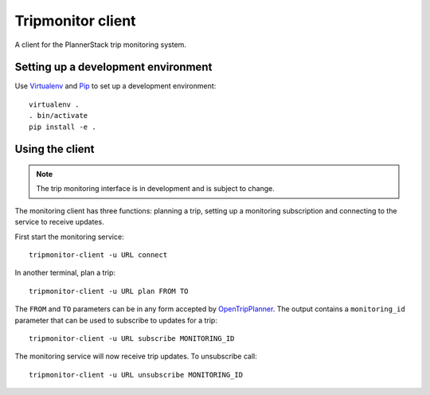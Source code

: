 Tripmonitor client
==================

A client for the PlannerStack trip monitoring system.


Setting up a development environment
------------------------------------

Use Virtualenv_ and Pip_ to set up a development environment::

    virtualenv .
    . bin/activate
    pip install -e .


.. _Virtualenv: http://www.virtualenv.org/
.. _Pip: http://www.pip-installer.org/


Using the client
----------------

.. note:: The trip monitoring interface is in development and is subject to change.

The monitoring client has three functions: planning a trip, setting up a monitoring subscription and connecting to the service to receive updates.

First start the monitoring service::

    tripmonitor-client -u URL connect

In another terminal, plan a trip::

    tripmonitor-client -u URL plan FROM TO

The ``FROM`` and ``TO`` parameters can be in any form accepted by OpenTripPlanner_. The output contains a ``monitoring_id`` parameter that can be used to subscribe to updates for a trip::

    tripmonitor-client -u URL subscribe MONITORING_ID

The monitoring service will now receive trip updates. To unsubscribe call::

    tripmonitor-client -u URL unsubscribe MONITORING_ID

.. _OpenTripPlanner: http://opentripplanner.org/
